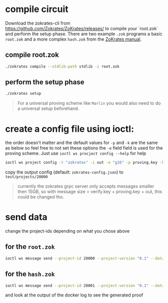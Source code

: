 * compile circuit
Download the zokrates-cli from <https://github.com/Zokrates/ZoKrates/releases/> to compile your `root.zok` and perform the setup phase.
There are two example =.zok= programs a basic =root.zok= and a more complex =hash.zok= from the [[https://zokrates.github.io/examples/rng_tutorial.html#reveal-a-single-bit][ZoKrates manual]].

** compile root.zok
#+begin_src bash
  ./zokrates compile --stdlib-path stdlib -i root.zok
#+end_src
** perform the setup phase
#+begin_src bash
  ./zokrates setup
#+end_src
#+begin_quote
For a universal proving scheme like ~Marlin~ you would also need to do a universal setup beforehand.
#+end_quote
* create a config file using ioctl:
the order doesn't matter and the default values for =-p= and =-k= are the same as below so feel free to not set these options
the =-e= field field is used for the proving scheme. Just use ~ioctl ws procject config --help~ for help

#+begin_src bash
  ioctl ws project config -t "zokrates" -i out -e "g16" -p proving.key -k verification.key
#+end_src

copy the output config (default: =zokrates-config.json=) to =test/projects/20000=

#+begin_quote
currently the zokrates grpc server only accepts messages smaller then 15GB, so with message size = verify.key + proving.key + out, this could be changed tho.
#+end_quote

* send data
change the project-ids depending on what you chose above
** for the =root.zok=
#+begin_src bash
  ioctl ws message send --project-id 20000 --project-version "0.1" --data "337 113569"
#+end_src
** for the =hash.zok=
#+begin_src bash
  ioctl ws message send --project-id 20001 --project-version "0.1" --data "0 1 2 3 4 5 6 7 8 9 10 11 12 13 14 15 510"
#+end_src
and look at the output of the docker log to see the generated proof
